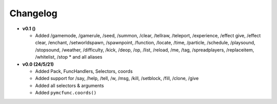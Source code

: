 Changelog
=========

* **v0.1 ()**

  * Added /gamemode, /gamerule, /seed, /summon, /clear, /tellraw, /teleport, /experience,
    /effect give, /effect clear, /enchant, /setworldspawn, /spawnpoint, /function, /locate,
    /time, /particle, /schedule, /playsound, /stopsound, /weather, /difficulty, /kick, /deop,
    /op, /list, /reload, /me, /tag, /spreadplayers, /replaceitem, /whitelist, /stop
    * and all aliases

* **v0.0 (24/5/21)**

  * Added Pack, FuncHandlers, Selectors, coords
  * Added support for /say, /help, /tell, /w, /msg, /kill, /setblock, /fill, /clone, /give
  * Added all selectors & arguments
  * Added ``pymcfunc.coords()``